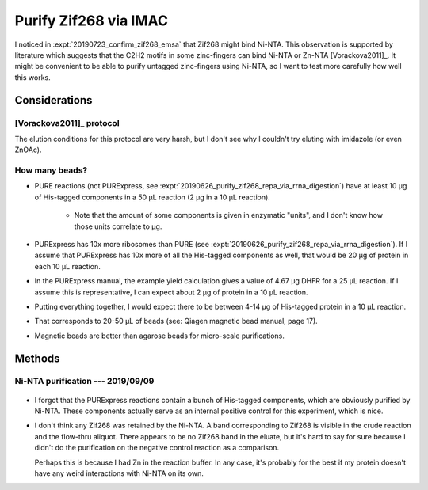 **********************
Purify Zif268 via IMAC
**********************

I noticed in :expt:`20190723_confirm_zif268_emsa` that Zif268 might bind 
Ni-NTA.  This observation is supported by literature which suggests that the 
C2H2 motifs in some zinc-fingers can bind Ni-NTA or Zn-NTA [Vorackova2011]_.  
It might be convenient to be able to purify untagged zinc-fingers using Ni-NTA, 
so I want to test more carefully how well this works.

Considerations
==============

[Vorackova2011]_ protocol
-------------------------
.. protocol:: 

   - Resuspend cells:
     
      - 50 mM Tris, pH 8.0
      - 150 mM NaCl
      - 1 mM EDTA
      - 1 mg/mL lysozyme
      - 0.05% β-mercaptoethanol
      - 100 μg/mL PMSF
      - Protease inhibitor

   - Sonicate

   - Add 0.1% deoxycholate

   - Pellet; keep supernatant

   - Wash with:

      - 50 mM Tris, pH 8.0
      - 1000 mM NaCl
      - 1 mM EDTA
      - 0.5% Triton X-100

   - Pellet; keep supernatant

   - Wash with:

      - 50 mM Tris, pH 8.0
      - 1500 mM NaCl
      - 1 mM EDTA
      - 0.5% Triton X-100
      - 0.05% β-mercaptoethanol

   - Pellet; keep supernatant

   - Dialyze supernatants containing protein overnight at 4°C:

      - 50 mM NaPO₄, pH 7.5
      - 500 mM NaCl

   - FPLC: 

      - Charge IMAC columns with either Ni or Zn, following manufacturer's 
        instructions.

      - Load dialyzed protein onto column.

      - Wash with 50 mL dialysis buffer

      - Elute in dialysis buffer + 2M NH₄Cl

   - Dialyze eluted protein:

      - 50 mM NaPO₄, pH 7.5
      - 500 mM NaCl
      - 0.01% β-mercaptoethanol
      - 1 μM ZnCl₂

The elution conditions for this protocol are very harsh, but I don't see why I 
couldn't try eluting with imidazole (or even ZnOAc).

How many beads?
---------------
- PURE reactions (not PURExpress, see 
  :expt:`20190626_purify_zif268_repa_via_rrna_digestion`) have at least 10 μg 
  of His-tagged components in a 50 μL reaction (2 μg in a 10 μL reaction). 
  
   - Note that the amount of some components is given in enzymatic "units", 
     and I don't know how those units correlate to μg.

- PURExpress has 10x more ribosomes than PURE (see 
  :expt:`20190626_purify_zif268_repa_via_rrna_digestion`).  If I assume that 
  PURExpress has 10x more of all the His-tagged components as well, that would 
  be 20 μg of protein in each 10 μL reaction.

- In the PURExpress manual, the example yield calculation gives a value of 
  4.67 μg DHFR for a 25 μL reaction.  If I assume this is representative, I 
  can expect about 2 μg of protein in a 10 μL reaction.

- Putting everything together, I would expect there to be between 4-14 μg of 
  His-tagged protein in a 10 μL reaction.

- That corresponds to 20-50 μL of beads (see: Qiagen magnetic bead manual, 
  page 17).

- Magnetic beads are better than agarose beads for micro-scale 
  purifications.


Methods
=======

Ni-NTA purification --- 2019/09/09
----------------------------------
.. protocol:: 20190830_purexpress.txt

   Setup two reactions: one with no template and the other with 34 as the 
   template.

   ***

   See Qiagen handbook for buffer recipes.  See binder for buffer protocols.

   - Ni-NTA purification

      - Dilute reaction to 250 μL in lysis buffer
      - Save 10 μL aliquots ("crude")
      - All following steps only apply to the 34 reaction (i.e. not the minus 
        template control).
      - Add 50 μL bead solution.
      - Mix continuously for 1h at 4°C
      - Separate beads
      - Save a 10 μL aliquot ("flow-thru")
      - Wash with 500 μL wash buffer
      - Save a 10 μL aliquot ("wash 1")
      - Repeat wash
      - Save a 10 μL aliquot ("wash 2") [KBK: I forgot to do this step]
      - Add 25 μL elution buffer
      - Incubate of ice for 2 min.
      - Remove beads.
      - Save a 10 μL aliquot ("eluate")

   - SDS-PAGE

      - Samples:

         - 10 μL IVTT
         - 3.85 μL 4x buffer
         - 1.54 μL 10 reducing agent
         - 70°C for 10 min

      - 165V, 42 min.


.. figure:: 20190910_purify_zif_wo_his6.svg

- I forgot that the PURExpress reactions contain a bunch of His-tagged 
  components, which are obviously purified by Ni-NTA.  These components 
  actually serve as an internal positive control for this experiment, which is 
  nice.

- I don't think any Zif268 was retained by the Ni-NTA.  A band corresponding to 
  Zif268 is visible in the crude reaction and the flow-thru aliquot.  There 
  appears to be no Zif268 band in the eluate, but it's hard to say for sure 
  because I didn't do the purification on the negative control reaction as a 
  comparison.

  Perhaps this is because I had Zn in the reaction buffer.  In any case, it's 
  probably for the best if my protein doesn't have any weird interactions with 
  Ni-NTA on its own.


